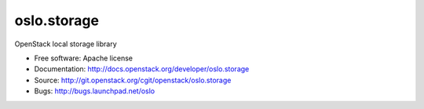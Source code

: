 ===================================
oslo.storage
===================================

OpenStack local storage library

* Free software: Apache license
* Documentation: http://docs.openstack.org/developer/oslo.storage
* Source: http://git.openstack.org/cgit/openstack/oslo.storage
* Bugs: http://bugs.launchpad.net/oslo